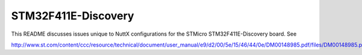 ====================
STM32F411E-Discovery
====================

This README discusses issues unique to NuttX configurations for the STMicro
STM32F411E-Discovery board.  See

http://www.st.com/content/ccc/resource/technical/document/user_manual/e9/d2/00/5e/15/46/44/0e/DM00148985.pdf/files/DM00148985.pdf/jcr:content/translations/en.DM00148985.pdf
